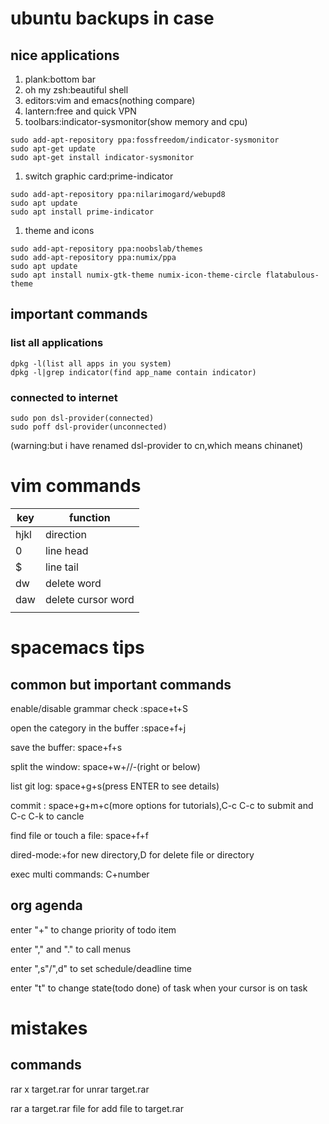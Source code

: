 * ubuntu backups in case 
** nice applications
1. plank:bottom bar
2. oh my zsh:beautiful shell
3. editors:vim and emacs(nothing compare)
4. lantern:free and quick VPN
5. toolbars:indicator-sysmonitor(show memory and cpu)
#+BEGIN_SRC 
sudo add-apt-repository ppa:fossfreedom/indicator-sysmonitor
sudo apt-get update
sudo apt-get install indicator-sysmonitor
#+END_SRC
6. switch graphic card:prime-indicator
#+BEGIN_SRC 
sudo add-apt-repository ppa:nilarimogard/webupd8  
sudo apt update
sudo apt install prime-indicator
#+END_SRC
7. theme and icons
#+BEGIN_SRC 
sudo add-apt-repository ppa:noobslab/themes
sudo add-apt-repository ppa:numix/ppa
sudo apt update
sudo apt install numix-gtk-theme numix-icon-theme-circle flatabulous-theme
#+END_SRC
** important commands
*** list all applications
#+BEGIN_SRC 
dpkg -l(list all apps in you system)
dpkg -l|grep indicator(find app_name contain indicator)
#+END_SRC
*** connected to internet 
#+BEGIN_SRC 
sudo pon dsl-provider(connected)
sudo poff dsl-provider(unconnected)
#+END_SRC
(warning:but i have renamed dsl-provider to cn,which means chinanet)
* vim commands
| key  | function           |
|------+--------------------|
| hjkl | direction          |
| 0    | line head          |
| $    | line tail          |
| dw   | delete word        |
| daw  | delete cursor word |
|      |                    |
* spacemacs tips
** common but important commands 
**** enable/disable grammar check :space+t+S
**** open the category in the buffer :space+f+j
**** save the buffer: space+f+s
**** split the window: space+w+//-(right or below)
**** list git log: space+g+s(press ENTER to see details)
**** commit : space+g+m+c(more options for tutorials),C-c C-c to submit and C-c C-k to cancle
**** find file or touch a file: space+f+f
**** dired-mode:+for new directory,D for delete file or directory 
**** exec multi commands: C+number
** org agenda
**** enter "+" to change priority of todo item
**** enter "," and "." to call menus
**** enter ",s"/",d" to set schedule/deadline time
**** enter "t" to change state(todo done) of task when your cursor is on task
* mistakes
** commands
**** rar x target.rar for unrar target.rar
**** rar a target.rar file for add file to target.rar
